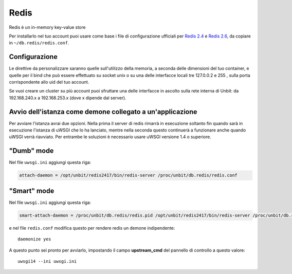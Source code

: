 -----
Redis
-----

Redis è un in-memory key-value store

Per installarlo nel tuo account puoi usare come base i file di configurazione ufficiali per `Redis 2.4`_ e `Redis 2.6`_, da copiare in ``~/db.redis/redis.conf``.

Configurazione
--------------

Le direttive da personalizzare saranno quelle sull'utilizzo della memoria, a seconda delle dimensioni del tuo container, e quelle per il bind che può essere effettuato su socket unix o su una delle interfacce locali tre 127.0.0.2 e 255 , sulla porta corrispondente allo uid del tuo account.

Se vuoi creare un cluster su più account puoi sfruttare una delle interfacce in ascolto sulla rete interna di Unbit: da 192.168.240.x a 192.168.253.x (dove x dipende dal server).

Avvio dell'istanza come demone collegato a un'applicazione
----------------------------------------------------------

Per avviare l'istanza avrai due opzioni. Nella prima il server di redis rimarrà in esecuzione soltanto fin quando sarà in esecuzione l'istanza di uWSGI che lo ha lanciato, mentre nella seconda questo continuerà a funzionare anche quando uWSGI verrà riavviato.
Per entrambe le soluzioni è necessario usare uWSGI versione 1.4 o superiore.

"Dumb" mode
-----------

Nel file ``uwsgi.ini`` aggiungi questa riga:

.. code-block:: ini

    attach-daemon = /opt/unbit/redis2417/bin/redis-server /proc/unbit/db.redis/redis.conf

"Smart" mode
------------

Nel file ``uwsgi.ini`` aggiungi questa riga:

.. code-block:: ini

    smart-attach-daemon = /proc/unbit/db.redis/redis.pid /opt/unbit/redis2417/bin/redis-server /proc/unbit/db.redis/redis.conf

e nel file ``redis.conf`` modifica questo per rendere redis un demone indipendente:

.. parsed-literal::
    daemonize yes


A questo punto sei pronto per avviarlo, impostando il campo **upstream_cmd** del pannello di controllo a questo valore:

.. parsed-literal::
    uwsgi14 --ini uwsgi.ini


.. _`Redis 2.4`: https://raw.github.com/antirez/redis/2.4/redis.conf
.. _`Redis 2.6`: https://raw.github.com/antirez/redis/2.6/redis.conf
